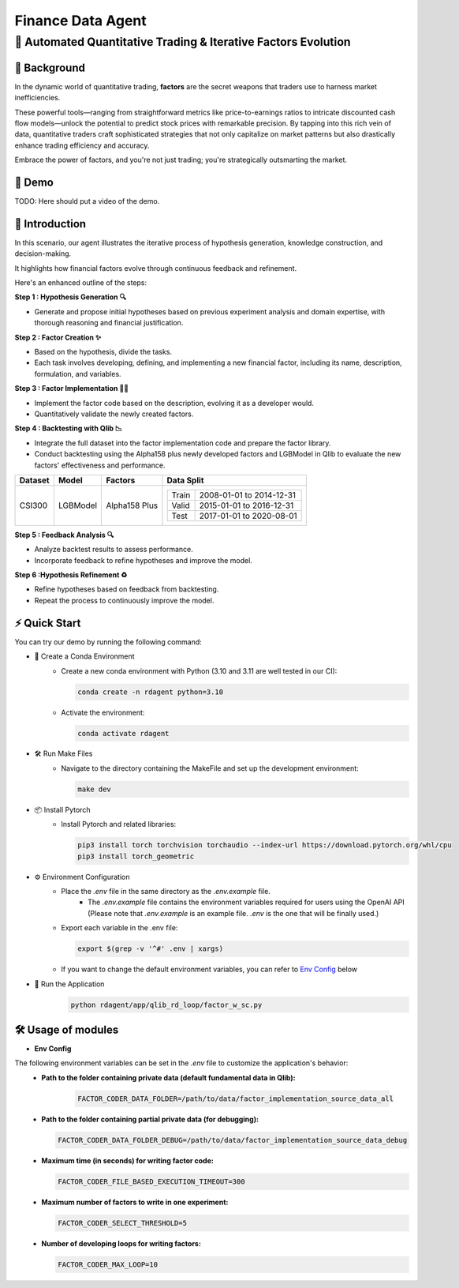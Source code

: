 .. _data_agent_fin:

=====================
Finance Data Agent
=====================


**🤖 Automated Quantitative Trading & Iterative Factors Evolution**
-------------------------------------------------------------------

📖 Background
~~~~~~~~~~~~~~
In the dynamic world of quantitative trading, **factors** are the secret weapons that traders use to harness market inefficiencies. 

These powerful tools—ranging from straightforward metrics like price-to-earnings ratios to intricate discounted cash flow models—unlock the potential to predict stock prices with remarkable precision. 
By tapping into this rich vein of data, quantitative traders craft sophisticated strategies that not only capitalize on market patterns but also drastically enhance trading efficiency and accuracy. 

Embrace the power of factors, and you're not just trading; you're strategically outsmarting the market.


🎥 Demo
~~~~~~~~~~
TODO: Here should put a video of the demo.


🌟 Introduction
~~~~~~~~~~~~~~~~
In this scenario, our agent illustrates the iterative process of hypothesis generation, knowledge construction, and decision-making. 

It highlights how financial factors evolve through continuous feedback and refinement. 

Here's an enhanced outline of the steps:

**Step 1 : Hypothesis Generation 🔍**

- Generate and propose initial hypotheses based on previous experiment analysis and domain expertise, with thorough reasoning and financial justification.

**Step 2 : Factor Creation ✨**

- Based on the hypothesis, divide the tasks.
- Each task involves developing, defining, and implementing a new financial factor, including its name, description, formulation, and variables.

**Step 3 : Factor Implementation 👨‍💻**

- Implement the factor code based on the description, evolving it as a developer would.
- Quantitatively validate the newly created factors.

**Step 4 : Backtesting with Qlib 📉**

- Integrate the full dataset into the factor implementation code and prepare the factor library.
- Conduct backtesting using the Alpha158 plus newly developed factors and LGBModel in Qlib to evaluate the new factors' effectiveness and performance.

+----------------+------------+----------------+----------------------------------------------------+
| Dataset        | Model      | Factors        | Data Split                                         |
+================+============+================+====================================================+
| CSI300         | LGBModel   | Alpha158 Plus  | +-----------+--------------------------+           |
|                |            |                | | Train     | 2008-01-01 to 2014-12-31 |           |
|                |            |                | +-----------+--------------------------+           |
|                |            |                | | Valid     | 2015-01-01 to 2016-12-31 |           |
|                |            |                | +-----------+--------------------------+           |
|                |            |                | | Test      | 2017-01-01 to 2020-08-01 |           |
|                |            |                | +-----------+--------------------------+           |
+----------------+------------+----------------+----------------------------------------------------+


**Step 5 : Feedback Analysis 🔍**

- Analyze backtest results to assess performance.
- Incorporate feedback to refine hypotheses and improve the model.

**Step 6 :Hypothesis Refinement ♻️**

- Refine hypotheses based on feedback from backtesting.
- Repeat the process to continuously improve the model.

⚡ Quick Start
~~~~~~~~~~~~~~~~~

You can try our demo by running the following command:

- 🐍 Create a Conda Environment
    - Create a new conda environment with Python (3.10 and 3.11 are well tested in our CI):
    
      .. code-block:: sh
      
          conda create -n rdagent python=3.10

    - Activate the environment:

      .. code-block:: sh

          conda activate rdagent

- 🛠️ Run Make Files
    - Navigate to the directory containing the MakeFile and set up the development environment:

      .. code-block:: sh

          make dev

- 📦 Install Pytorch
    - Install Pytorch and related libraries:

      .. code-block:: sh

          pip3 install torch torchvision torchaudio --index-url https://download.pytorch.org/whl/cpu
          pip3 install torch_geometric

- ⚙️ Environment Configuration
    - Place the `.env` file in the same directory as the `.env.example` file.
        - The `.env.example` file contains the environment variables required for users using the OpenAI API (Please note that `.env.example` is an example file. `.env` is the one that will be finally used.)

    - Export each variable in the .env file:

      .. code-block:: sh

          export $(grep -v '^#' .env | xargs)
    
    - If you want to change the default environment variables, you can refer to `Env Config`_ below

- 🚀 Run the Application
    .. code-block:: sh

        python rdagent/app/qlib_rd_loop/factor_w_sc.py


🛠️ Usage of modules
~~~~~~~~~~~~~~~~~~~~~

.. _Env Config: 

- **Env Config**

The following environment variables can be set in the `.env` file to customize the application's behavior:
    - **Path to the folder containing private data (default fundamental data in Qlib):**

        .. code-block:: sh

          FACTOR_CODER_DATA_FOLDER=/path/to/data/factor_implementation_source_data_all

    - **Path to the folder containing partial private data (for debugging):**

      .. code-block:: sh

          FACTOR_CODER_DATA_FOLDER_DEBUG=/path/to/data/factor_implementation_source_data_debug

    - **Maximum time (in seconds) for writing factor code:**

      .. code-block:: sh

          FACTOR_CODER_FILE_BASED_EXECUTION_TIMEOUT=300

    - **Maximum number of factors to write in one experiment:**

      .. code-block:: sh

          FACTOR_CODER_SELECT_THRESHOLD=5

    - **Number of developing loops for writing factors:**

      .. code-block:: sh

          FACTOR_CODER_MAX_LOOP=10

